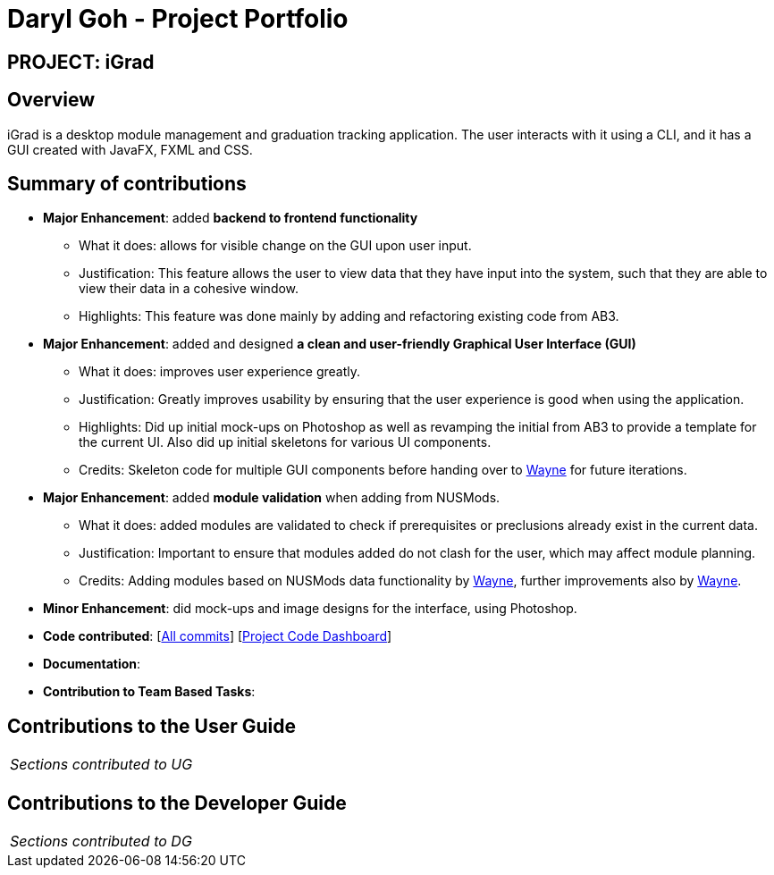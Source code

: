 = Daryl Goh - Project Portfolio
:site-section: AboutUs
:imagesDir: ../images
:stylesDir: ../stylesheets

== PROJECT: iGrad

== Overview

iGrad is a desktop module management and graduation tracking application. The user interacts with it using a CLI, and it has a GUI
created with JavaFX, FXML and CSS.

== Summary of contributions

* *Major Enhancement*: added *backend to frontend functionality*
** What it does: allows for visible change on the GUI upon user input.
** Justification: This feature allows the user to view data that they have input into the system, such that they are able to view their data in a cohesive window.
** Highlights: This feature was done mainly by adding and refactoring existing code from AB3.

* *Major Enhancement*: added and designed *a clean and user-friendly Graphical User Interface (GUI)*
** What it does: improves user experience greatly.
** Justification: Greatly improves usability by ensuring that the user experience is good when using the application.
** Highlights: Did up initial mock-ups on Photoshop as well as revamping the initial from AB3 to provide a template for the current UI. Also did up initial skeletons for various UI components.
** Credits: Skeleton code for multiple GUI components before handing over to https://github.com/waynewee[Wayne] for future iterations.

* *Major Enhancement*: added *module validation* when adding from NUSMods.
** What it does: added modules are validated to check if prerequisites or preclusions already exist in the current data.
** Justification: Important to ensure that modules added do not clash for the user, which may affect module planning.
** Credits: Adding modules based on NUSMods data functionality by https://github.com/waynewee[Wayne], further improvements also by https://github.com/waynewee[Wayne].

* *Minor Enhancement*: did mock-ups and image designs for the interface, using Photoshop.

* *Code contributed*: [https://github.com/AY1920S2-CS2103T-F09-3/main/commits?author=dargohzy[All commits]] [https://nus-cs2103-ay1920s2.github.io/tp-dashboard/#=undefined&search=dargohzy[Project Code Dashboard]]

* *Documentation*:

* *Contribution to Team Based Tasks*:

== Contributions to the User Guide


|===
|_Sections contributed to UG_
|===


== Contributions to the Developer Guide

|===
|_Sections contributed to DG_
|===
